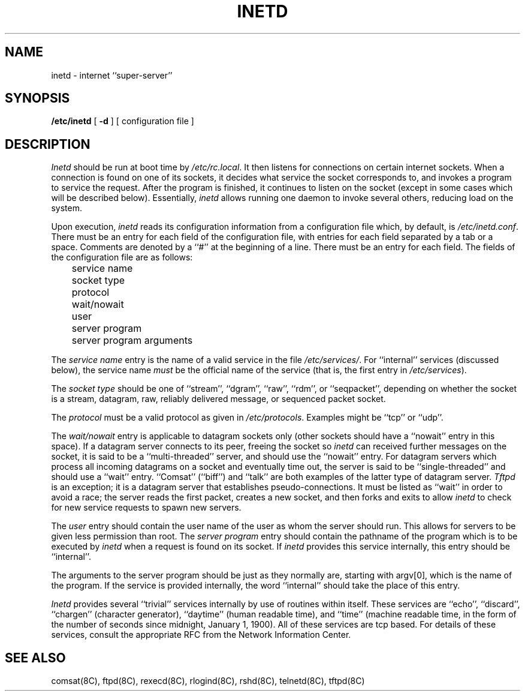 .\" Copyright (c) 1985 Regents of the University of California.
.\" All rights reserved.  The Berkeley software License Agreement
.\" specifies the terms and conditions for redistribution.
.\"
.\"	@(#)inetd.8	6.3 (Berkeley) 05/22/86
.\"
.TH INETD 8 ""
.UC 6
.SH NAME
inetd \- internet ``super\-server''
.SH SYNOPSIS
.B /etc/inetd
[
.B \-d
] [ configuration file ]
.SH DESCRIPTION
.I Inetd
should be run at boot time by
.IR /etc/rc.local .
It then listens for connections on certain
internet sockets.  When a connection is found on one
of its sockets, it decides what service the socket
corresponds to, and invokes a program to service the request.
After the program is
finished, it continues to listen on the socket (except in some cases which
will be described below).  Essentially,
.I inetd
allows running one daemon to invoke several others,
reducing load on the system.
.PP
Upon execution,
.I inetd
reads its configuration information from a configuration
file which, by default, is
.IR /etc/inetd.conf .
There must be an entry for each field of the configuration
file, with entries for each field separated by a tab or
a space.  Comments are denoted by a ``#'' at the beginning
of a line.  There must be an entry for each field.  The
fields of the configuration file are as follows:
.br
	service name
.br
	socket type
.br
	protocol
.br
	wait/nowait
.br
	user
.br
	server program
.br
	server program arguments
.PP
The
.I service name
entry is the name of a valid service in
the file
.IR /etc/services/ .
For ``internal'' services (discussed below), the service
name
.I must
be the official name of the service (that is, the first entry in
.IR /etc/services ).
.PP
The
.I socket type
should be one of ``stream'', ``dgram'', ``raw'', ``rdm'', or ``seqpacket'',
depending on whether the socket is a stream, datagram, raw,
reliably delivered message, or sequenced packet socket.
.PP
The
.I protocol
must be a valid protocol as given in
.IR /etc/protocols .
Examples might be ``tcp'' or ``udp''.
.PP
The
.I wait/nowait
entry is applicable to datagram sockets only (other sockets should
have a ``nowait'' entry in this space).  If a datagram server connects
to its peer, freeing the socket so
.I inetd
can received further messages on the socket, it is said to be
a ``multi-threaded'' server, and should use the ``nowait''
entry.  For datagram servers which process all incoming datagrams
on a socket and eventually time out, the server is said to be
``single-threaded'' and should use a ``wait'' entry.  ``Comsat'' (``biff'')
and ``talk'' are both examples of the latter type of
datagram server.
.I Tftpd
is an exception; it is a datagram server that establishes pseudo-connections.
It must be listed as ``wait'' in order to avoid a race;
the server reads the first packet, creates a new socket,
and then forks and exits to allow
.I inetd
to check for new service requests to spawn new servers.
.PP
The
.I user
entry should contain the user name of the user as whom the server
should run.  This allows for servers to be given less permission
than root.
The
.I server program
entry should contain the pathname of the program which is to be
executed by
.I inetd
when a request is found on its socket.  If
.I inetd
provides this service internally, this entry should
be ``internal''.
.PP
The arguments to the server program should be just as they
normally are, starting with argv[0], which is the name of
the program.  If the service is provided internally, the
word ``internal'' should take the place of this entry.
.PP
.I Inetd
provides several ``trivial'' services internally by use of
routines within itself.  These services are ``echo'',
``discard'', ``chargen'' (character generator), ``daytime''
(human readable time), and ``time'' (machine readable time,
in the form of the number of seconds since midnight, January
1, 1900).  All of these services are tcp based.  For
details of these services, consult the appropriate RFC
from the Network Information Center.
.SH "SEE ALSO"
comsat(8C), ftpd(8C), rexecd(8C), rlogind(8C), rshd(8C),
telnetd(8C), tftpd(8C)
